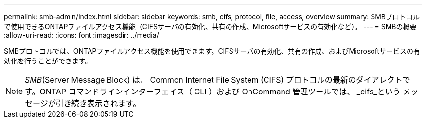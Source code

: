 ---
permalink: smb-admin/index.html 
sidebar: sidebar 
keywords: smb, cifs, protocol, file, access, overview 
summary: SMBプロトコルで使用できるONTAPファイルアクセス機能（CIFSサーバの有効化、共有の作成、Microsoftサービスの有効化など）。 
---
= SMBの概要
:allow-uri-read: 
:icons: font
:imagesdir: ../media/


[role="lead"]
SMBプロトコルでは、ONTAPファイルアクセス機能を使用できます。CIFSサーバの有効化、共有の作成、およびMicrosoftサービスの有効化を行うことができます。

[NOTE]
====
_SMB_(Server Message Block) は、 Common Internet File System (CIFS) プロトコルの最新のダイアレクトです。ONTAP コマンドラインインターフェイス（ CLI ）および OnCommand 管理ツールでは、 _cifs_という メッセージが引き続き表示されます。

====